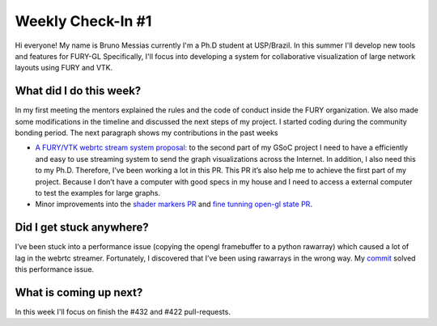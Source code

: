 Weekly Check-In #1
==================

.. post:: June 08 2021
   :author: Bruno Messias
   :tags: google
   :category: gsoc

Hi everyone! My name is Bruno Messias currently I'm a Ph.D student at
USP/Brazil. In this summer I'll develop new tools and features for
FURY-GL Specifically, I'll focus into developing a system for
collaborative visualization of large network layouts using FURY and VTK.

What did I do this week?
------------------------

In my first meeting the mentors explained the rules and the code of
conduct inside the FURY organization. We also made some modifications in
the timeline and discussed the next steps of my project. I started
coding during the community bonding period. The next paragraph shows my
contributions in the past weeks

-  `A FURY/VTK webrtc stream system proposal:`_ to the second part of my
   GSoC project I need to have a efficiently and easy to use streaming
   system to send the graph visualizations across the Internet. In
   addition, I also need this to my Ph.D. Therefore, I’ve been working a
   lot in this PR. This PR it’s also help me to achieve the first part
   of my project. Because I don’t have a computer with good specs in my
   house and I need to access a external computer to test the examples
   for large graphs.
-  Minor improvements into the `shader markers PR`_ and `fine tunning
   open-gl state PR`_.

Did I get stuck anywhere?
-------------------------

I’ve been stuck into a performance issue (copying the opengl framebuffer
to a python rawarray) which caused a lot of lag in the webrtc streamer.
Fortunately, I discovered that I’ve been using rawarrays in the wrong
way. My `commit`_ solved this performance issue.

What is coming up next?
-----------------------

In this week I'll focus on finish the #432 and #422 pull-requests.

.. _`A FURY/VTK webrtc stream system proposal:`: ’https://github.com/fury-gl/fury/pull/437’
.. _shader markers PR: https://github.com/fury-gl/fury/pull/422’
.. _fine tunning open-gl state PR: ’https://github.com/fury-gl/fury/pull/432/
.. _commit: %20https://github.com/fury-gl/fury/pull/437/commits/b1b0caf30db762cc018fc99dd4e77ba0390b2f9e%20